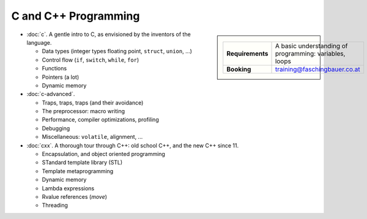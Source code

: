 .. meta::
   :description: C and C++ Programming Courses
   :keywords: schulung, training, programming, c, c++


C and C++ Programming
=====================

.. sidebar::

   .. list-table::
      :align: left

      * * **Requirements**
	* A basic understanding of programming: variables, loops
      * * **Booking**
	* training@faschingbauer.co.at

* :doc:`c`. A gentle intro to C, as envisioned by the inventors of the
  language.

  * Data types (integer types floating point, ``struct``, ``union``,
    ...)
  * Control flow (``if``, ``switch``, ``while``, ``for``)
  * Functions
  * Pointers (a lot)
  * Dynamic memory

  .. toctree::
     :hidden:

     c

* :doc:`c-advanced`.     

  * Traps, traps, traps (and their avoidance)
  * The preprocessor: macro writing
  * Performance, compiler optimizations, profiling
  * Debugging
  * Miscellaneous: ``volatile``, alignment, ...

  .. toctree::
     :hidden:

     c-advanced

* :doc:`cxx`. A thorough tour through C++: old school C++, and the new
  C++ since 11.

  * Encapsulation, and object oriented programming
  * STandard template library (STL)
  * Template metaprogramming
  * Dynamic memory
  * Lambda expressions
  * Rvalue references (*move*)
  * Threading

  .. toctree::
     :hidden:

     cxx
